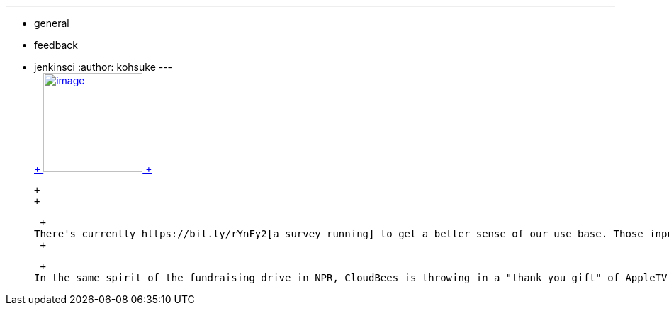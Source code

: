 ---
:layout: post
:title: Jenkins Community Survey
:nodeid: 344
:created: 1320338605
:tags:
  - general
  - feedback
  - jenkinsci
:author: kohsuke
---
 +
https://en.wikipedia.org/wiki/Census[ +
image:https://upload.wikimedia.org/wikipedia/commons/thumb/6/6f/Volkstelling_1925_Census.jpg/300px-Volkstelling_1925_Census.jpg[image,height=140] +
] +

 +
 +

 +
There's currently https://bit.ly/rYnFy2[a survey running] to get a better sense of our use base. Those inputs help us steer the effort wisely, so we appreciate your taking time to fill it in. The result would be more useful if larger number of people participate, so feel free to encourage others to fill it in as well. +
 +

 +
In the same spirit of the fundraising drive in NPR, CloudBees is throwing in a "thank you gift" of AppleTV as an added incentive. See https://blog.cloudbees.com/2011/11/take-jenkins-survey.html[their blog post] for more details.

